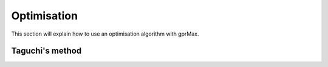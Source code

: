 .. _optimsation:

************
Optimisation
************

This section will explain how to use an optimisation algorithm with gprMax.

Taguchi's method
================



